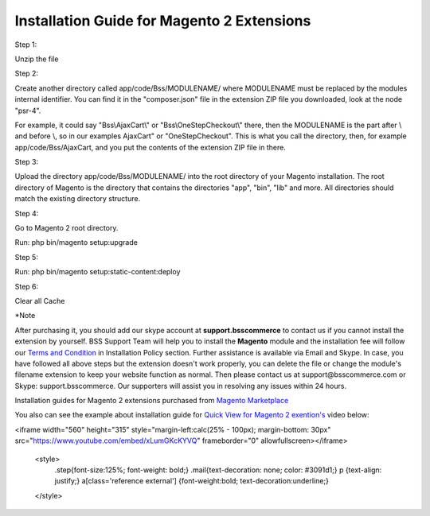 Installation Guide for Magento 2 Extensions
==========================================================

.. role:: step

.. role:: mail
	


:step:`Step 1:`

Unzip the file

:step:`Step 2:`

Create another directory called app/code/Bss/MODULENAME/ where MODULENAME must be replaced by the modules internal identifier. You can find it in the "composer.json" file 
in the extension ZIP file you downloaded, look at the node "psr-4". 

For example, it could say "Bss\\AjaxCart\\" or "Bss\\OneStepCheckout\\" there, then the MODULENAME is the part after \\ and before \\, so in our examples AjaxCart" or "OneStepCheckout". This 
is what you call the directory, then, for example app/code/Bss/AjaxCart, and you put the contents of the extension ZIP file in there.

:step:`Step 3:`

Upload the directory app/code/Bss/MODULENAME/ into the root directory of your Magento installation. The root directory of Magento is the directory that contains the
directories "app", "bin", "lib" and more. All directories should match the existing directory structure.
	
:step:`Step 4:`

Go to Magento 2 root directory.

Run: php bin/magento setup:upgrade

:step:`Step 5:`

Run: php bin/magento setup:static-content:deploy

:step:`Step 6:`

Clear all Cache
	
:step:`*Note`

After purchasing it, you should add our skype account at **support.bsscommerce** to contact us if you cannot install the extension by yourself. 
BSS Support Team will help you to install the **Magento** module and the installation fee will follow our 
`Terms and Condition <http://bsscommerce.com/terms-conditions>`_ in Installation Policy section. Further assistance is available via Email and Skype.
In case, you have followed all above steps but the extension doesn't work properly, you can delete the file or change the module's filename extension 
to keep your website function as normal. Then please contact us at :mail:`support@bsscommerce.com` or Skype: support.bsscommerce. Our supporters will assist you 
in resolving any issues within 24 hours.

Installation guides for Magento 2 extensions purchased from `Magento Marketplace <https://marketplace.magento.com/developer/Bsscommerce>`_ 

You also can see the example about installation guide for `Quick View for Magento 2 exention's <http://bsscommerce.com/magento-2-quick-view.html>`_ video below:


.. raw:: html

<iframe width="560" height="315" style="margin-left:calc(25% - 	100px); margin-bottom: 30px" src="https://www.youtube.com/embed/xLumGKcKYVQ" frameborder="0" allowfullscreen></iframe>

   <style>
		.step{font-size:125%; font-weight: bold;}
		.mail{text-decoration: none; color: #3091d1;}
		p {text-align: justify;}
		a[class='reference external'] {font-weight:bold; text-decoration:underline;}
   </style>
   

